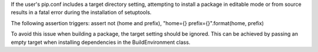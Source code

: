 If the user's pip.conf includes a target directory setting,
attempting to install a package in editable mode or from source
results in a fatal error during the installation of setuptools.

The following assertion triggers:
assert not (home and prefix), "home={} prefix={}".format(home, prefix)

To avoid this issue when building a package, the target
setting should be ignored. This can be achieved by passing an empty
target when installing dependencies in the BuildEnvironment class.

